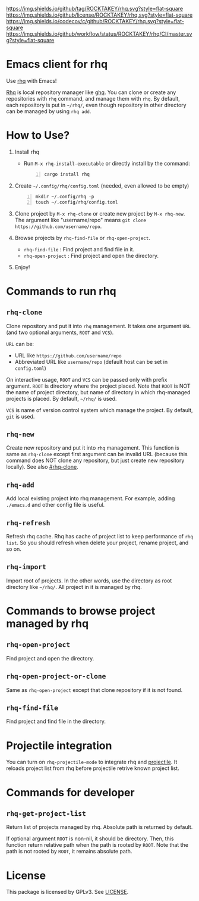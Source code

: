 [[https://github.com/ROCKTAKEY/rhq][https://img.shields.io/github/tag/ROCKTAKEY/rhq.svg?style=flat-square]]
[[file:LICENSE][https://img.shields.io/github/license/ROCKTAKEY/rhq.svg?style=flat-square]]
[[https://codecov.io/gh/ROCKTAKEY/rhq?branch=master][https://img.shields.io/codecov/c/github/ROCKTAKEY/rhq.svg?style=flat-square]]
[[https://github.com/ROCKTAKEY/rhq/actions][https://img.shields.io/github/workflow/status/ROCKTAKEY/rhq/CI/master.svg?style=flat-square]]
* Emacs client for rhq
Use [[https://github.com/ubnt-intrepid/rhq][rhq]] with Emacs!

[[https://github.com/ubnt-intrepid/rhq][Rhq]] is local repository manager like [[https://github.com/x-motemen/ghq][ghq]].
You can clone or create any repositories with ~rhq~ command, and manage them with ~rhq~.
By default, each repository is put in =~/rhq/=, even though repository in other directory can be managed
by using ~rhq add~.

* How to Use?
1. Install rhq
   - Run ~M-x rhq-install-executable~ or directly install by the command:
   #+BEGIN_SRC shell -n
     cargo install rhq
   #+END_SRC
2. Create =~/.config/rhq/config.toml= (needed, even allowed to be empty)
   #+BEGIN_SRC shell -n
     mkdir ~/.config/rhq -p
     touch ~/.config/rhq/config.toml
   #+END_SRC
3. Clone project by =M-x rhq-clone= or create new project by =M-x rhq-new=.
   The argument like "username/repo" means ~git clone https://github.com/username/repo~.
4. Browse projects by =rhq-find-file= or =rhq-open-project=.
   - =rhq-find-file= : Find project and find file in it.
   - =rhq-open-project= : Find project and open the directory.
5. Enjoy!

* Commands to run rhq
** ~rhq-clone~
:PROPERTIES:
:CUSTOM_ID: rhq-clone
:END:
Clone repository and put it into ~rhq~ management. It takes one argument ~URL~
(and two optional arguments, ~ROOT~ and ~VCS~).

~URL~ can be:
- URL like ~https://github.com/username/repo~
- Abbreviated URL like ~username/repo~ (default host can be set in =config.toml=)

On interactive usage, ~ROOT~ and ~VCS~ can be passed only with prefix argument.
~ROOT~ is directory where the project placed. Note that ~ROOT~ is NOT the name of project directory,
but name of directory in which rhq-managed projects is placed.
By default, =~/rhq/= is used.

~VCS~ is name of version control system which manage the project.
By default, ~git~ is used.

** ~rhq-new~
Create new repository and put it into ~rhq~ management. This function is same as ~rhq-clone~
except first argument can be invalid URL (because this command does NOT clone any repository,
but just create new repository locally). See also [[#rhq-clone]].

** ~rhq-add~
Add local existing project into rhq management.
For example, adding ~./emacs.d~ and other config file is useful.

** ~rhq-refresh~
Refresh rhq cache. Rhq has cache of project list to keep performance of ~rhq list~.
So you should refresh when delete your project, rename project, and so on.

** ~rhq-import~
Import root of projects. In the other words, use the directory as root directory like =~/rhq/=.
All project in it is managed by rhq.

* Commands to browse project managed by rhq
** ~rhq-open-project~
Find project and open the directory.

** ~rhq-open-project-or-clone~
Same as ~rhq-open-project~ except that clone repository if it is not found.

** ~rhq-find-file~
Find project and find file in the directory.

* Projectile integration
You can turn on ~rhq-projectile-mode~ to integrate rhq and [[https://github.com/bbatsov/projectile][projectile]].
It reloads project list from rhq before projectile retrive known project list.

* Commands for developer
** ~rhq-get-project-list~
Return list of projects managed by rhq.
Absolute path is returned by default.

If optional argument ~ROOT~ is non-nil, it should be directory.
Then, this function return relative path when the path is rooted by ~ROOT~.
Note that the path is not rooted by ~ROOT~, it remains absolute path.

* License
  This package is licensed by GPLv3. See [[file:LICENSE][LICENSE]].
